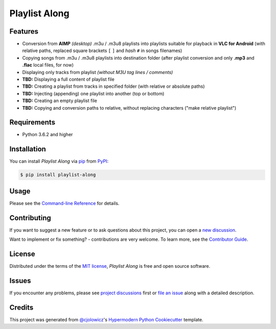 Playlist Along
==============

|Status| |PyPI| |Python Version| |License|

|Read the Docs| |Tests| |Codecov|

|Black|

.. |Status| image:: https://raster.shields.io/badge/Status-alpha-orange
   :target: https://raster.shields.io/badge/Status-alpha-orange
   :alt: Project Status
.. |PyPI| image:: https://img.shields.io/pypi/v/playlist-along.svg
   :target: https://pypi.org/project/playlist-along/
   :alt: PyPI
.. |Python Version| image:: https://img.shields.io/pypi/pyversions/playlist-along
   :target: https://pypi.org/project/playlist-along
   :alt: Python Version
.. |License| image:: https://img.shields.io/pypi/l/playlist-along.svg
   :target: https://opensource.org/licenses/MIT
   :alt: License
.. |Read the Docs| image:: https://img.shields.io/readthedocs/playlist-along/latest.svg?label=Read%20the%20Docs
   :target: https://playlist-along.readthedocs.io/
   :alt: Read the documentation at https://playlist-along.readthedocs.io/
.. |Tests| image:: https://github.com/hotenov/playlist-along/workflows/Tests/badge.svg
   :target: https://github.com/hotenov/playlist-along/actions?workflow=Tests
   :alt: Tests
.. |Codecov| image:: https://codecov.io/gh/hotenov/playlist-along/branch/main/graph/badge.svg
   :target: https://codecov.io/gh/hotenov/playlist-along
   :alt: Codecov
.. |Black| image:: https://img.shields.io/badge/code%20style-black-000000.svg
   :target: https://github.com/psf/black
   :alt: Black


Features
--------

*  Conversion from **AIMP** *(desktop)* .m3u / .m3u8 playlists
   into playlists suitable for playback in **VLC for Android**
   (with relative paths,
   replaced square brackets ``[`` ``]`` and *hash* ``#`` 
   in songs filenames)
*  Copying songs from .m3u / .m3u8 playlists into destination folder
   (after playlist conversion and only **.mp3** and **.flac** local files, for now)
*  Displaying only tracks from playlist
   *(without M3U tag lines / comments)*
*  **TBD:** Displaying a full content of playlist file
*  **TBD:** Creating a playlist from tracks in specified folder
   (with relative or absolute paths)
*  **TBD:** Injecting (appending) one playlist into another 
   (top or bottom)
*  **TBD:** Creating an empty playlist file
*  **TBD:** Copying and conversion paths to relative, without replacing characters
   ("make relative playlist")

Requirements
------------

* Python 3.6.2 and higher


Installation
------------

You can install *Playlist Along* via pip_ from PyPI_:

.. code:: console

   $ pip install playlist-along


Usage
-----

Please see the `Command-line Reference <Usage_>`_ for details.


Contributing
------------

If you want to suggest a new feature or to ask questions about this project,
you can open a `new discussion <https://github.com/hotenov/playlist-along/discussions/new>`_.

Want to implement or fix something? - contributions are very welcome.
To learn more, see the `Contributor Guide`_.


License
-------

Distributed under the terms of the `MIT license`_,
*Playlist Along* is free and open source software.


Issues
------

If you encounter any problems,
please see `project discussions <https://github.com/hotenov/playlist-along/discussions>`_ first 
or `file an issue`_ along with a detailed description.


Credits
-------

This project was generated from `@cjolowicz`_'s `Hypermodern Python Cookiecutter`_ template.

.. _@cjolowicz: https://github.com/cjolowicz
.. _Cookiecutter: https://github.com/audreyr/cookiecutter
.. _MIT license: https://opensource.org/licenses/MIT
.. _PyPI: https://pypi.org/project/playlist-along/
.. _Hypermodern Python Cookiecutter: https://github.com/cjolowicz/cookiecutter-hypermodern-python
.. _file an issue: https://github.com/hotenov/playlist-along/issues
.. _pip: https://pip.pypa.io/
.. github-only
.. _Contributor Guide: CONTRIBUTING.rst
.. _Usage: https://playlist-along.readthedocs.io/en/latest/usage.html
